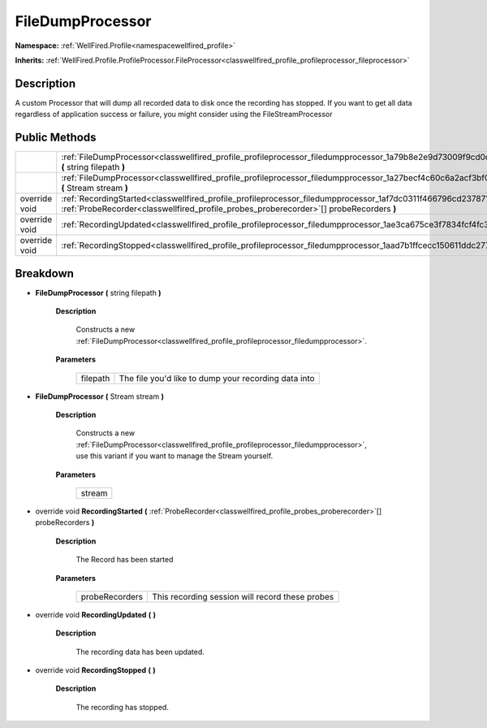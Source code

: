 .. _classwellfired_profile_profileprocessor_filedumpprocessor:

FileDumpProcessor
==================

**Namespace:** :ref:`WellFired.Profile<namespacewellfired_profile>`

**Inherits:** :ref:`WellFired.Profile.ProfileProcessor.FileProcessor<classwellfired_profile_profileprocessor_fileprocessor>`


Description
------------

A custom Processor that will dump all recorded data to disk once the recording has stopped. If you want to get all data regardless of application success or failure, you might consider using the FileStreamProcessor 

Public Methods
---------------

+----------------+-----------------------------------------------------------------------------------------------------------------------------------------------------------------------------------------------------------------------+
|                |:ref:`FileDumpProcessor<classwellfired_profile_profileprocessor_filedumpprocessor_1a79b8e2e9d73009f9cd0c56e9913af2ea>` **(** string filepath **)**                                                                     |
+----------------+-----------------------------------------------------------------------------------------------------------------------------------------------------------------------------------------------------------------------+
|                |:ref:`FileDumpProcessor<classwellfired_profile_profileprocessor_filedumpprocessor_1a27becf4c60c6a2acf3bf06cef06a612b>` **(** Stream stream **)**                                                                       |
+----------------+-----------------------------------------------------------------------------------------------------------------------------------------------------------------------------------------------------------------------+
|override void   |:ref:`RecordingStarted<classwellfired_profile_profileprocessor_filedumpprocessor_1af7dc0311f466796cd237871cf7972e61>` **(** :ref:`ProbeRecorder<classwellfired_profile_probes_proberecorder>`[] probeRecorders **)**   |
+----------------+-----------------------------------------------------------------------------------------------------------------------------------------------------------------------------------------------------------------------+
|override void   |:ref:`RecordingUpdated<classwellfired_profile_profileprocessor_filedumpprocessor_1ae3ca675ce3f7834fcf4fc3a07fd11676>` **(**  **)**                                                                                     |
+----------------+-----------------------------------------------------------------------------------------------------------------------------------------------------------------------------------------------------------------------+
|override void   |:ref:`RecordingStopped<classwellfired_profile_profileprocessor_filedumpprocessor_1aad7b1ffcecc150611ddc277400a50711>` **(**  **)**                                                                                     |
+----------------+-----------------------------------------------------------------------------------------------------------------------------------------------------------------------------------------------------------------------+

Breakdown
----------

.. _classwellfired_profile_profileprocessor_filedumpprocessor_1a79b8e2e9d73009f9cd0c56e9913af2ea:

-  **FileDumpProcessor** **(** string filepath **)**

    **Description**

        Constructs a new :ref:`FileDumpProcessor<classwellfired_profile_profileprocessor_filedumpprocessor>`. 

    **Parameters**

        +-------------+-------------------------------------------------------+
        |filepath     |The file you'd like to dump your recording data into   |
        +-------------+-------------------------------------------------------+
        
.. _classwellfired_profile_profileprocessor_filedumpprocessor_1a27becf4c60c6a2acf3bf06cef06a612b:

-  **FileDumpProcessor** **(** Stream stream **)**

    **Description**

        Constructs a new :ref:`FileDumpProcessor<classwellfired_profile_profileprocessor_filedumpprocessor>`, use this variant if you want to manage the Stream yourself. 

    **Parameters**

        +-------------+
        |stream       |
        +-------------+
        
.. _classwellfired_profile_profileprocessor_filedumpprocessor_1af7dc0311f466796cd237871cf7972e61:

- override void **RecordingStarted** **(** :ref:`ProbeRecorder<classwellfired_profile_probes_proberecorder>`[] probeRecorders **)**

    **Description**

        The Record has been started 

    **Parameters**

        +-----------------+--------------------------------------------------+
        |probeRecorders   |This recording session will record these probes   |
        +-----------------+--------------------------------------------------+
        
.. _classwellfired_profile_profileprocessor_filedumpprocessor_1ae3ca675ce3f7834fcf4fc3a07fd11676:

- override void **RecordingUpdated** **(**  **)**

    **Description**

        The recording data has been updated. 

.. _classwellfired_profile_profileprocessor_filedumpprocessor_1aad7b1ffcecc150611ddc277400a50711:

- override void **RecordingStopped** **(**  **)**

    **Description**

        The recording has stopped. 

